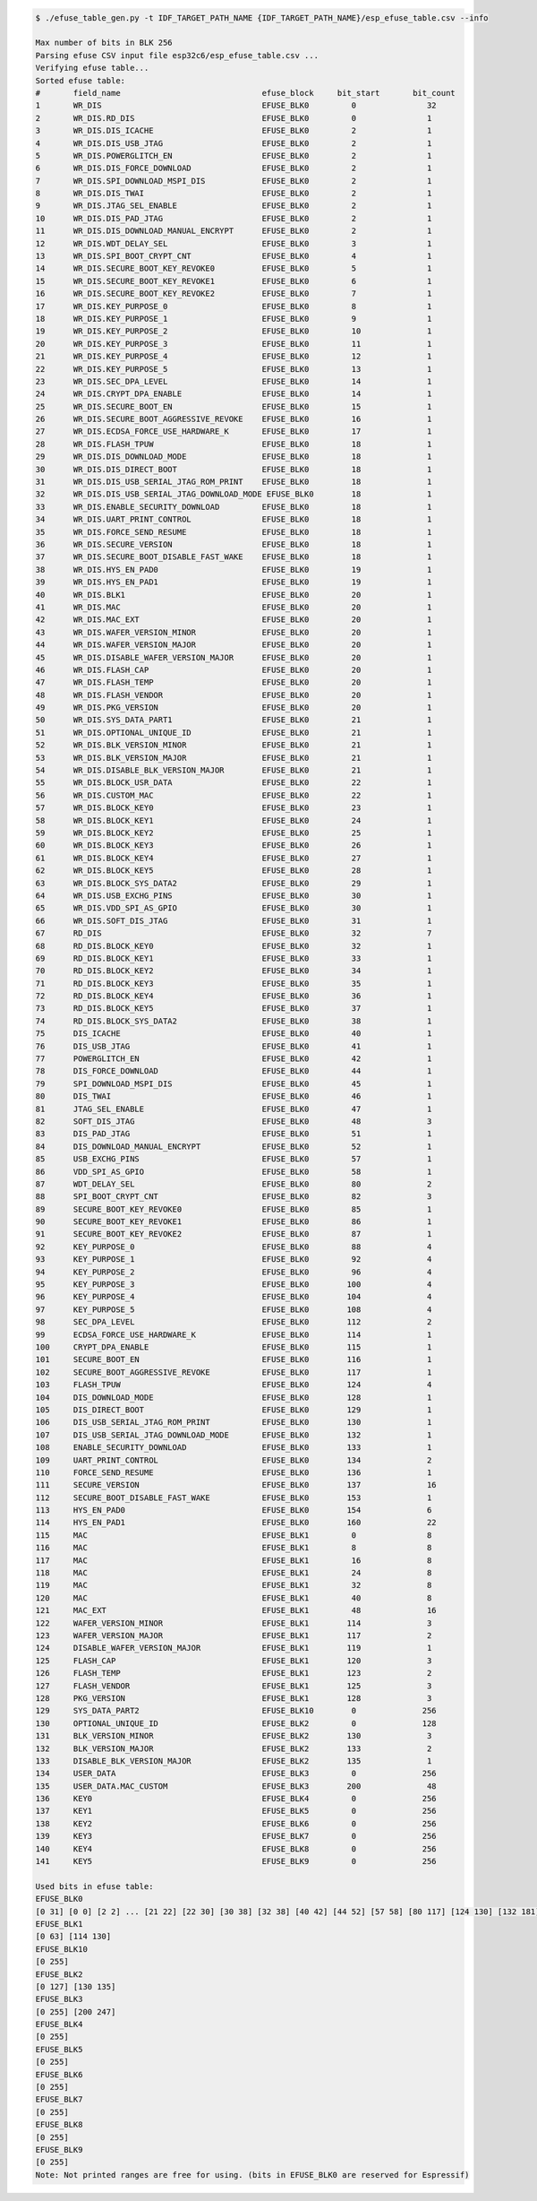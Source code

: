 
.. code-block:: none

    $ ./efuse_table_gen.py -t IDF_TARGET_PATH_NAME {IDF_TARGET_PATH_NAME}/esp_efuse_table.csv --info

    Max number of bits in BLK 256
    Parsing efuse CSV input file esp32c6/esp_efuse_table.csv ...
    Verifying efuse table...
    Sorted efuse table:
    #       field_name                              efuse_block     bit_start       bit_count
    1       WR_DIS                                  EFUSE_BLK0         0               32
    2       WR_DIS.RD_DIS                           EFUSE_BLK0         0               1
    3       WR_DIS.DIS_ICACHE                       EFUSE_BLK0         2               1
    4       WR_DIS.DIS_USB_JTAG                     EFUSE_BLK0         2               1
    5       WR_DIS.POWERGLITCH_EN                   EFUSE_BLK0         2               1
    6       WR_DIS.DIS_FORCE_DOWNLOAD               EFUSE_BLK0         2               1
    7       WR_DIS.SPI_DOWNLOAD_MSPI_DIS            EFUSE_BLK0         2               1
    8       WR_DIS.DIS_TWAI                         EFUSE_BLK0         2               1
    9       WR_DIS.JTAG_SEL_ENABLE                  EFUSE_BLK0         2               1
    10      WR_DIS.DIS_PAD_JTAG                     EFUSE_BLK0         2               1
    11      WR_DIS.DIS_DOWNLOAD_MANUAL_ENCRYPT      EFUSE_BLK0         2               1
    12      WR_DIS.WDT_DELAY_SEL                    EFUSE_BLK0         3               1
    13      WR_DIS.SPI_BOOT_CRYPT_CNT               EFUSE_BLK0         4               1
    14      WR_DIS.SECURE_BOOT_KEY_REVOKE0          EFUSE_BLK0         5               1
    15      WR_DIS.SECURE_BOOT_KEY_REVOKE1          EFUSE_BLK0         6               1
    16      WR_DIS.SECURE_BOOT_KEY_REVOKE2          EFUSE_BLK0         7               1
    17      WR_DIS.KEY_PURPOSE_0                    EFUSE_BLK0         8               1
    18      WR_DIS.KEY_PURPOSE_1                    EFUSE_BLK0         9               1
    19      WR_DIS.KEY_PURPOSE_2                    EFUSE_BLK0         10              1
    20      WR_DIS.KEY_PURPOSE_3                    EFUSE_BLK0         11              1
    21      WR_DIS.KEY_PURPOSE_4                    EFUSE_BLK0         12              1
    22      WR_DIS.KEY_PURPOSE_5                    EFUSE_BLK0         13              1
    23      WR_DIS.SEC_DPA_LEVEL                    EFUSE_BLK0         14              1
    24      WR_DIS.CRYPT_DPA_ENABLE                 EFUSE_BLK0         14              1
    25      WR_DIS.SECURE_BOOT_EN                   EFUSE_BLK0         15              1
    26      WR_DIS.SECURE_BOOT_AGGRESSIVE_REVOKE    EFUSE_BLK0         16              1
    27      WR_DIS.ECDSA_FORCE_USE_HARDWARE_K       EFUSE_BLK0         17              1
    28      WR_DIS.FLASH_TPUW                       EFUSE_BLK0         18              1
    29      WR_DIS.DIS_DOWNLOAD_MODE                EFUSE_BLK0         18              1
    30      WR_DIS.DIS_DIRECT_BOOT                  EFUSE_BLK0         18              1
    31      WR_DIS.DIS_USB_SERIAL_JTAG_ROM_PRINT    EFUSE_BLK0         18              1
    32      WR_DIS.DIS_USB_SERIAL_JTAG_DOWNLOAD_MODE EFUSE_BLK0        18              1
    33      WR_DIS.ENABLE_SECURITY_DOWNLOAD         EFUSE_BLK0         18              1
    34      WR_DIS.UART_PRINT_CONTROL               EFUSE_BLK0         18              1
    35      WR_DIS.FORCE_SEND_RESUME                EFUSE_BLK0         18              1
    36      WR_DIS.SECURE_VERSION                   EFUSE_BLK0         18              1
    37      WR_DIS.SECURE_BOOT_DISABLE_FAST_WAKE    EFUSE_BLK0         18              1
    38      WR_DIS.HYS_EN_PAD0                      EFUSE_BLK0         19              1
    39      WR_DIS.HYS_EN_PAD1                      EFUSE_BLK0         19              1
    40      WR_DIS.BLK1                             EFUSE_BLK0         20              1
    41      WR_DIS.MAC                              EFUSE_BLK0         20              1
    42      WR_DIS.MAC_EXT                          EFUSE_BLK0         20              1
    43      WR_DIS.WAFER_VERSION_MINOR              EFUSE_BLK0         20              1
    44      WR_DIS.WAFER_VERSION_MAJOR              EFUSE_BLK0         20              1
    45      WR_DIS.DISABLE_WAFER_VERSION_MAJOR      EFUSE_BLK0         20              1
    46      WR_DIS.FLASH_CAP                        EFUSE_BLK0         20              1
    47      WR_DIS.FLASH_TEMP                       EFUSE_BLK0         20              1
    48      WR_DIS.FLASH_VENDOR                     EFUSE_BLK0         20              1
    49      WR_DIS.PKG_VERSION                      EFUSE_BLK0         20              1
    50      WR_DIS.SYS_DATA_PART1                   EFUSE_BLK0         21              1
    51      WR_DIS.OPTIONAL_UNIQUE_ID               EFUSE_BLK0         21              1
    52      WR_DIS.BLK_VERSION_MINOR                EFUSE_BLK0         21              1
    53      WR_DIS.BLK_VERSION_MAJOR                EFUSE_BLK0         21              1
    54      WR_DIS.DISABLE_BLK_VERSION_MAJOR        EFUSE_BLK0         21              1
    55      WR_DIS.BLOCK_USR_DATA                   EFUSE_BLK0         22              1
    56      WR_DIS.CUSTOM_MAC                       EFUSE_BLK0         22              1
    57      WR_DIS.BLOCK_KEY0                       EFUSE_BLK0         23              1
    58      WR_DIS.BLOCK_KEY1                       EFUSE_BLK0         24              1
    59      WR_DIS.BLOCK_KEY2                       EFUSE_BLK0         25              1
    60      WR_DIS.BLOCK_KEY3                       EFUSE_BLK0         26              1
    61      WR_DIS.BLOCK_KEY4                       EFUSE_BLK0         27              1
    62      WR_DIS.BLOCK_KEY5                       EFUSE_BLK0         28              1
    63      WR_DIS.BLOCK_SYS_DATA2                  EFUSE_BLK0         29              1
    64      WR_DIS.USB_EXCHG_PINS                   EFUSE_BLK0         30              1
    65      WR_DIS.VDD_SPI_AS_GPIO                  EFUSE_BLK0         30              1
    66      WR_DIS.SOFT_DIS_JTAG                    EFUSE_BLK0         31              1
    67      RD_DIS                                  EFUSE_BLK0         32              7
    68      RD_DIS.BLOCK_KEY0                       EFUSE_BLK0         32              1
    69      RD_DIS.BLOCK_KEY1                       EFUSE_BLK0         33              1
    70      RD_DIS.BLOCK_KEY2                       EFUSE_BLK0         34              1
    71      RD_DIS.BLOCK_KEY3                       EFUSE_BLK0         35              1
    72      RD_DIS.BLOCK_KEY4                       EFUSE_BLK0         36              1
    73      RD_DIS.BLOCK_KEY5                       EFUSE_BLK0         37              1
    74      RD_DIS.BLOCK_SYS_DATA2                  EFUSE_BLK0         38              1
    75      DIS_ICACHE                              EFUSE_BLK0         40              1
    76      DIS_USB_JTAG                            EFUSE_BLK0         41              1
    77      POWERGLITCH_EN                          EFUSE_BLK0         42              1
    78      DIS_FORCE_DOWNLOAD                      EFUSE_BLK0         44              1
    79      SPI_DOWNLOAD_MSPI_DIS                   EFUSE_BLK0         45              1
    80      DIS_TWAI                                EFUSE_BLK0         46              1
    81      JTAG_SEL_ENABLE                         EFUSE_BLK0         47              1
    82      SOFT_DIS_JTAG                           EFUSE_BLK0         48              3
    83      DIS_PAD_JTAG                            EFUSE_BLK0         51              1
    84      DIS_DOWNLOAD_MANUAL_ENCRYPT             EFUSE_BLK0         52              1
    85      USB_EXCHG_PINS                          EFUSE_BLK0         57              1
    86      VDD_SPI_AS_GPIO                         EFUSE_BLK0         58              1
    87      WDT_DELAY_SEL                           EFUSE_BLK0         80              2
    88      SPI_BOOT_CRYPT_CNT                      EFUSE_BLK0         82              3
    89      SECURE_BOOT_KEY_REVOKE0                 EFUSE_BLK0         85              1
    90      SECURE_BOOT_KEY_REVOKE1                 EFUSE_BLK0         86              1
    91      SECURE_BOOT_KEY_REVOKE2                 EFUSE_BLK0         87              1
    92      KEY_PURPOSE_0                           EFUSE_BLK0         88              4
    93      KEY_PURPOSE_1                           EFUSE_BLK0         92              4
    94      KEY_PURPOSE_2                           EFUSE_BLK0         96              4
    95      KEY_PURPOSE_3                           EFUSE_BLK0        100              4
    96      KEY_PURPOSE_4                           EFUSE_BLK0        104              4
    97      KEY_PURPOSE_5                           EFUSE_BLK0        108              4
    98      SEC_DPA_LEVEL                           EFUSE_BLK0        112              2
    99      ECDSA_FORCE_USE_HARDWARE_K              EFUSE_BLK0        114              1
    100     CRYPT_DPA_ENABLE                        EFUSE_BLK0        115              1
    101     SECURE_BOOT_EN                          EFUSE_BLK0        116              1
    102     SECURE_BOOT_AGGRESSIVE_REVOKE           EFUSE_BLK0        117              1
    103     FLASH_TPUW                              EFUSE_BLK0        124              4
    104     DIS_DOWNLOAD_MODE                       EFUSE_BLK0        128              1
    105     DIS_DIRECT_BOOT                         EFUSE_BLK0        129              1
    106     DIS_USB_SERIAL_JTAG_ROM_PRINT           EFUSE_BLK0        130              1
    107     DIS_USB_SERIAL_JTAG_DOWNLOAD_MODE       EFUSE_BLK0        132              1
    108     ENABLE_SECURITY_DOWNLOAD                EFUSE_BLK0        133              1
    109     UART_PRINT_CONTROL                      EFUSE_BLK0        134              2
    110     FORCE_SEND_RESUME                       EFUSE_BLK0        136              1
    111     SECURE_VERSION                          EFUSE_BLK0        137              16
    112     SECURE_BOOT_DISABLE_FAST_WAKE           EFUSE_BLK0        153              1
    113     HYS_EN_PAD0                             EFUSE_BLK0        154              6
    114     HYS_EN_PAD1                             EFUSE_BLK0        160              22
    115     MAC                                     EFUSE_BLK1         0               8
    116     MAC                                     EFUSE_BLK1         8               8
    117     MAC                                     EFUSE_BLK1         16              8
    118     MAC                                     EFUSE_BLK1         24              8
    119     MAC                                     EFUSE_BLK1         32              8
    120     MAC                                     EFUSE_BLK1         40              8
    121     MAC_EXT                                 EFUSE_BLK1         48              16
    122     WAFER_VERSION_MINOR                     EFUSE_BLK1        114              3
    123     WAFER_VERSION_MAJOR                     EFUSE_BLK1        117              2
    124     DISABLE_WAFER_VERSION_MAJOR             EFUSE_BLK1        119              1
    125     FLASH_CAP                               EFUSE_BLK1        120              3
    126     FLASH_TEMP                              EFUSE_BLK1        123              2
    127     FLASH_VENDOR                            EFUSE_BLK1        125              3
    128     PKG_VERSION                             EFUSE_BLK1        128              3
    129     SYS_DATA_PART2                          EFUSE_BLK10        0              256
    130     OPTIONAL_UNIQUE_ID                      EFUSE_BLK2         0              128
    131     BLK_VERSION_MINOR                       EFUSE_BLK2        130              3
    132     BLK_VERSION_MAJOR                       EFUSE_BLK2        133              2
    133     DISABLE_BLK_VERSION_MAJOR               EFUSE_BLK2        135              1
    134     USER_DATA                               EFUSE_BLK3         0              256
    135     USER_DATA.MAC_CUSTOM                    EFUSE_BLK3        200              48
    136     KEY0                                    EFUSE_BLK4         0              256
    137     KEY1                                    EFUSE_BLK5         0              256
    138     KEY2                                    EFUSE_BLK6         0              256
    139     KEY3                                    EFUSE_BLK7         0              256
    140     KEY4                                    EFUSE_BLK8         0              256
    141     KEY5                                    EFUSE_BLK9         0              256

    Used bits in efuse table:
    EFUSE_BLK0
    [0 31] [0 0] [2 2] ... [21 22] [22 30] [30 38] [32 38] [40 42] [44 52] [57 58] [80 117] [124 130] [132 181]
    EFUSE_BLK1
    [0 63] [114 130]
    EFUSE_BLK10
    [0 255]
    EFUSE_BLK2
    [0 127] [130 135]
    EFUSE_BLK3
    [0 255] [200 247]
    EFUSE_BLK4
    [0 255]
    EFUSE_BLK5
    [0 255]
    EFUSE_BLK6
    [0 255]
    EFUSE_BLK7
    [0 255]
    EFUSE_BLK8
    [0 255]
    EFUSE_BLK9
    [0 255]
    Note: Not printed ranges are free for using. (bits in EFUSE_BLK0 are reserved for Espressif)

